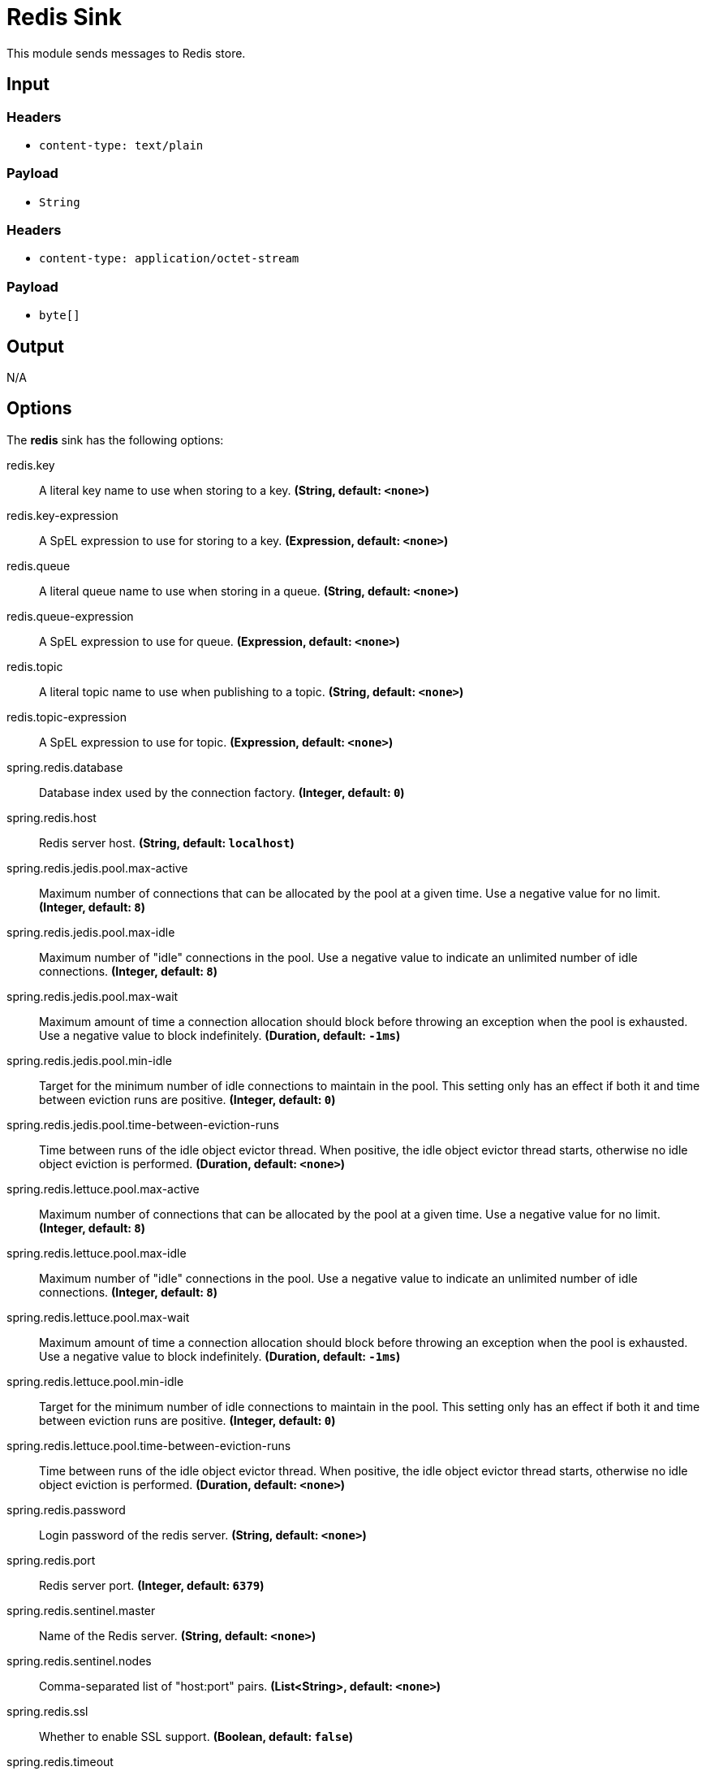 //tag::ref-doc[]
= Redis Sink

This module sends messages to Redis store.

== Input

=== Headers

* `content-type: text/plain`

=== Payload

* `String`

=== Headers

* `content-type: application/octet-stream`

=== Payload

* `byte[]`

== Output

N/A

== Options

The **$$redis$$** $$sink$$ has the following options:

//tag::configuration-properties[]
$$redis.key$$:: $$A literal key name to use when storing to a key.$$ *($$String$$, default: `$$<none>$$`)*
$$redis.key-expression$$:: $$A SpEL expression to use for storing to a key.$$ *($$Expression$$, default: `$$<none>$$`)*
$$redis.queue$$:: $$A literal queue name to use when storing in a queue.$$ *($$String$$, default: `$$<none>$$`)*
$$redis.queue-expression$$:: $$A SpEL expression to use for queue.$$ *($$Expression$$, default: `$$<none>$$`)*
$$redis.topic$$:: $$A literal topic name to use when publishing to a topic.$$ *($$String$$, default: `$$<none>$$`)*
$$redis.topic-expression$$:: $$A SpEL expression to use for topic.$$ *($$Expression$$, default: `$$<none>$$`)*
$$spring.redis.database$$:: $$Database index used by the connection factory.$$ *($$Integer$$, default: `$$0$$`)*
$$spring.redis.host$$:: $$Redis server host.$$ *($$String$$, default: `$$localhost$$`)*
$$spring.redis.jedis.pool.max-active$$:: $$Maximum number of connections that can be allocated by the pool at a given time. Use a negative value for no limit.$$ *($$Integer$$, default: `$$8$$`)*
$$spring.redis.jedis.pool.max-idle$$:: $$Maximum number of "idle" connections in the pool. Use a negative value to indicate an unlimited number of idle connections.$$ *($$Integer$$, default: `$$8$$`)*
$$spring.redis.jedis.pool.max-wait$$:: $$Maximum amount of time a connection allocation should block before throwing an exception when the pool is exhausted. Use a negative value to block indefinitely.$$ *($$Duration$$, default: `$$-1ms$$`)*
$$spring.redis.jedis.pool.min-idle$$:: $$Target for the minimum number of idle connections to maintain in the pool. This setting only has an effect if both it and time between eviction runs are positive.$$ *($$Integer$$, default: `$$0$$`)*
$$spring.redis.jedis.pool.time-between-eviction-runs$$:: $$Time between runs of the idle object evictor thread. When positive, the idle object evictor thread starts, otherwise no idle object eviction is performed.$$ *($$Duration$$, default: `$$<none>$$`)*
$$spring.redis.lettuce.pool.max-active$$:: $$Maximum number of connections that can be allocated by the pool at a given time. Use a negative value for no limit.$$ *($$Integer$$, default: `$$8$$`)*
$$spring.redis.lettuce.pool.max-idle$$:: $$Maximum number of "idle" connections in the pool. Use a negative value to indicate an unlimited number of idle connections.$$ *($$Integer$$, default: `$$8$$`)*
$$spring.redis.lettuce.pool.max-wait$$:: $$Maximum amount of time a connection allocation should block before throwing an exception when the pool is exhausted. Use a negative value to block indefinitely.$$ *($$Duration$$, default: `$$-1ms$$`)*
$$spring.redis.lettuce.pool.min-idle$$:: $$Target for the minimum number of idle connections to maintain in the pool. This setting only has an effect if both it and time between eviction runs are positive.$$ *($$Integer$$, default: `$$0$$`)*
$$spring.redis.lettuce.pool.time-between-eviction-runs$$:: $$Time between runs of the idle object evictor thread. When positive, the idle object evictor thread starts, otherwise no idle object eviction is performed.$$ *($$Duration$$, default: `$$<none>$$`)*
$$spring.redis.password$$:: $$Login password of the redis server.$$ *($$String$$, default: `$$<none>$$`)*
$$spring.redis.port$$:: $$Redis server port.$$ *($$Integer$$, default: `$$6379$$`)*
$$spring.redis.sentinel.master$$:: $$Name of the Redis server.$$ *($$String$$, default: `$$<none>$$`)*
$$spring.redis.sentinel.nodes$$:: $$Comma-separated list of "host:port" pairs.$$ *($$List<String>$$, default: `$$<none>$$`)*
$$spring.redis.ssl$$:: $$Whether to enable SSL support.$$ *($$Boolean$$, default: `$$false$$`)*
$$spring.redis.timeout$$:: $$Connection timeout.$$ *($$Duration$$, default: `$$<none>$$`)*
$$spring.redis.url$$:: $$Connection URL. Overrides host, port, and password. User is ignored. Example: redis://user:password@example.com:6379$$ *($$String$$, default: `$$<none>$$`)*
//end::configuration-properties[]

== Build

```
$ ./mvnw clean install -PgenerateApps
$ cd apps
```
You can find the corresponding binder based projects here.
You can then cd into one of the folders and build it:
```
$ ./mvnw clean package
```

== Examples

```
java -jar redis-pubsub-sink.jar --redis.queue=
java -jar redis-pubsub-sink.jar --redis.queueExpression=
java -jar redis-pubsub-sink.jar --redis.key=
java -jar redis-pubsub-sink.jar --redis.keyExpression=
java -jar redis-pubsub-sink.jar --redis.topic=
java -jar redis-pubsub-sink.jar --redis.topicExpression=
```
//end::ref-doc[]
